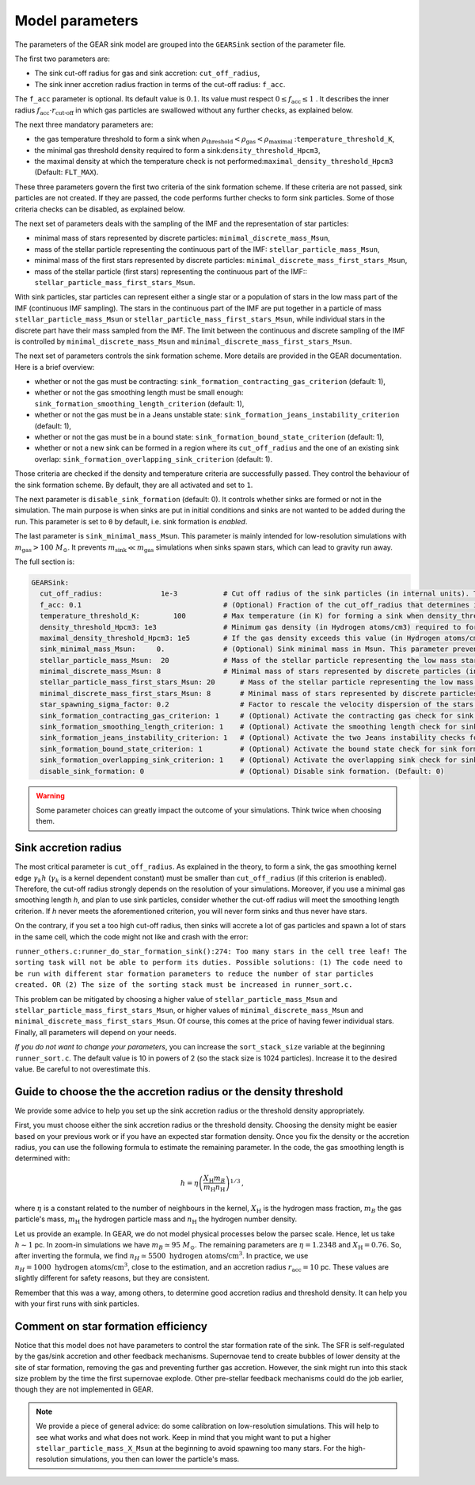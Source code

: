 .. Sink particles in GEAR model
   Darwin Roduit, 15 March 2024

.. sink_GEAR_model:

.. _sink_GEAR_parameters:

Model parameters
----------------

The parameters of the GEAR sink model are grouped into the ``GEARSink`` section of the parameter file. 

The first two parameters are:

* The sink cut-off radius for gas and sink accretion: ``cut_off_radius``,
* The sink inner accretion radius fraction in terms of the cut-off radius: ``f_acc``.

The ``f_acc`` parameter is optional. Its default value is :math:`0.1`. Its value must respect :math:`0 \leq f_\text{acc} \leq 1` . It describes the inner radius :math:`f_{\text{acc}} \cdot r_{\text{cut-off}}` in which gas particles are swallowed without any further checks, as explained below.

The next three mandatory parameters are:

* the gas temperature threshold to form a sink when :math:`\rho_\text{threshold} < \rho_\text{gas} < \rho_\text{maximal}` :``temperature_threshold_K``,
* the minimal gas threshold density required to form a sink:``density_threshold_Hpcm3``,
* the maximal density at which the temperature check is not performed:``maximal_density_threshold_Hpcm3`` (Default: ``FLT_MAX``).

These three parameters govern the first two criteria of the sink formation scheme. If these criteria are not passed, sink particles are not created. If they are passed, the code performs further checks to form sink particles. Some of those criteria checks can be disabled, as explained below.

The next set of parameters deals with the sampling of the IMF and the representation of star particles:

* minimal mass of stars represented by discrete particles: ``minimal_discrete_mass_Msun``,
* mass of the stellar particle representing the continuous part of the IMF: ``stellar_particle_mass_Msun``,
* minimal mass of the first stars represented by discrete particles: ``minimal_discrete_mass_first_stars_Msun``,
* mass of the stellar particle (first stars) representing the continuous part of the IMF:: ``stellar_particle_mass_first_stars_Msun``.

With sink particles, star particles can represent either a single star or a population of stars in the low mass part of the IMF (continuous IMF sampling). The stars in the continuous part of the IMF are put together in a particle of mass ``stellar_particle_mass_Msun`` or ``stellar_particle_mass_first_stars_Msun``, while individual stars in the discrete part have their mass sampled from the IMF. The limit between the continuous and discrete sampling of the IMF is controlled by  ``minimal_discrete_mass_Msun`` and ``minimal_discrete_mass_first_stars_Msun``.

The next set of parameters controls the sink formation scheme. More details are provided in the GEAR documentation. Here is a brief overview:

* whether or not the gas must be contracting: ``sink_formation_contracting_gas_criterion`` (default: 1), 
* whether or not the gas smoothing length must be small enough: ``sink_formation_smoothing_length_criterion`` (default: 1),
* whether or not the gas must be in a Jeans unstable state: ``sink_formation_jeans_instability_criterion`` (default: 1),
* whether or not the gas must be in a bound state: ``sink_formation_bound_state_criterion`` (default: 1),
* whether or not a new sink can be formed in a region where its ``cut_off_radius`` and the one of an existing sink overlap: ``sink_formation_overlapping_sink_criterion`` (default: 1).

Those criteria are checked if the density and temperature criteria are successfully passed. They control the behaviour of the sink formation scheme. By default, they are all activated and set to ``1``.

The next parameter is ``disable_sink_formation`` (default: 0). It controls whether sinks are formed or not in the simulation. The main purpose is when sinks are put in initial conditions and sinks are not wanted to be added during the run. This parameter is set to ``0`` by default, i.e. sink formation is *enabled*.

The last parameter is ``sink_minimal_mass_Msun``. This parameter is mainly intended for low-resolution simulations with :math:`m_\text{gas} > 100 \; M_\odot`. It prevents :math:`m_\text{sink} \ll m_\text{gas}` simulations when sinks spawn stars, which can lead to gravity run away.

The full section is:

.. code:: YAML

   GEARSink:
     cut_off_radius:              1e-3           # Cut off radius of the sink particles (in internal units). This parameter should be adapted with the resolution.
     f_acc: 0.1                                  # (Optional) Fraction of the cut_off_radius that determines if a gas particle should be swallowed wihtout additional check. It has to respect 0 <= f_acc <= 1. (Default: 0.1)
     temperature_threshold_K:        100         # Max temperature (in K) for forming a sink when density_threshold_Hpcm3 <= density <= maximal_density_threshold_Hpcm3.
     density_threshold_Hpcm3: 1e3                # Minimum gas density (in Hydrogen atoms/cm3) required to form a sink particle.
     maximal_density_threshold_Hpcm3: 1e5        # If the gas density exceeds this value (in Hydrogen atoms/cm3), a sink forms regardless of temperature if all other criteria are passed. (Default: FLT_MAX)
     sink_minimal_mass_Msun:     0.              # (Optional) Sink minimal mass in Msun. This parameter prevents m_sink << m_gas in low resolution simulations. (Default: 0.0)
     stellar_particle_mass_Msun:  20             # Mass of the stellar particle representing the low mass stars (continuous IMF sampling) (in solar mass)
     minimal_discrete_mass_Msun: 8               # Minimal mass of stars represented by discrete particles (in solar mass)
     stellar_particle_mass_first_stars_Msun: 20      # Mass of the stellar particle representing the low mass stars (continuous IMF sampling) (in solar mass). First stars
     minimal_discrete_mass_first_stars_Msun: 8       # Minimal mass of stars represented by discrete particles (in solar mass). First stars
     star_spawning_sigma_factor: 0.2                 # Factor to rescale the velocity dispersion of the stars when they are spawned. (Default: 0.2)
     sink_formation_contracting_gas_criterion: 1     # (Optional) Activate the contracting gas check for sink formation. (Default: 1)
     sink_formation_smoothing_length_criterion: 1    # (Optional) Activate the smoothing length check for sink formation. (Default: 1)
     sink_formation_jeans_instability_criterion: 1   # (Optional) Activate the two Jeans instability checks for sink formation. (Default: 1)
     sink_formation_bound_state_criterion: 1         # (Optional) Activate the bound state check for sink formation. (Default: 1)
     sink_formation_overlapping_sink_criterion: 1    # (Optional) Activate the overlapping sink check for sink formation. (Default: 1)
     disable_sink_formation: 0                       # (Optional) Disable sink formation. (Default: 0)

.. warning::
   Some parameter choices can greatly impact the outcome of your simulations. Think twice when choosing them.

Sink accretion radius
~~~~~~~~~~~~~~~~~~~~~

The most critical parameter is ``cut_off_radius``. As explained in the theory, to form a sink, the gas smoothing kernel edge :math:`\gamma_k h` (:math:`\gamma_k` is a kernel dependent constant) must be smaller than ``cut_off_radius`` (if this criterion is enabled). Therefore, the cut-off radius strongly depends on the resolution of your simulations. Moreover, if you use a minimal gas smoothing length `h`, and plan to use sink particles, consider whether the cut-off radius will meet the smoothing length criterion. If `h` never meets the aforementioned criterion, you will never form sinks and thus never have stars.

On the contrary, if you set a too high cut-off radius, then sinks will accrete a lot of gas particles and spawn a lot of stars in the same cell, which the code might not like and crash with the error:

``runner_others.c:runner_do_star_formation_sink():274: Too many stars in the cell tree leaf! The sorting task will not be able to perform its duties. Possible solutions: (1) The code need to be run with different star formation parameters to reduce the number of star particles created. OR (2) The size of the sorting stack must be increased in runner_sort.c.``

This problem can be mitigated by choosing a higher value of ``stellar_particle_mass_Msun`` and ``stellar_particle_mass_first_stars_Msun``, or higher values of ``minimal_discrete_mass_Msun`` and ``minimal_discrete_mass_first_stars_Msun``. Of course, this comes at the price of having fewer individual stars. Finally, all parameters will depend on your needs.

*If you do not want to change your parameters*, you can increase the ``sort_stack_size`` variable at the beginning ``runner_sort.c``. The default value is 10 in powers of 2 (so the stack size is 1024 particles). Increase it to the desired value. Be careful to not overestimate this.

Guide to choose the the accretion radius or the density threshold
~~~~~~~~~~~~~~~~~~~~~~~~~~~~~~~~~~~~~~~~~~~~~~~~~~~~~~~~~~~~~~~~~

We provide some advice to help you set up the sink accretion radius or the threshold density appropriately.

First, you must choose either the sink accretion radius or the threshold density. Choosing the density might be easier based on your previous work or if you have an expected star formation density. Once you fix the density or the accretion radius, you can use the following formula to estimate the remaining parameter. In the code, the gas smoothing length is determined with:

.. math::
   h = \eta \left( \frac{X_{\text{H}} m_B}{m_{\text{H}} n_{\text{H}}} \right)^{1/3} \, ,

where :math:`\eta` is a constant related to the number of neighbours in the kernel, :math:`X_{\text{H}}` is the hydrogen mass fraction, :math:`m_B` the gas particle's mass, :math:`m_{\text{H}}` the hydrogen particle mass and :math:`n_{\text{H}}` the hydrogen number density.

Let us provide an example. In GEAR, we do not model physical processes below the parsec scale. Hence, let us take :math:`h \sim 1` pc. In zoom-in simulations we have :math:`m_B \simeq 95 \; M_{\odot}`. The remaining parameters are :math:`\eta = 1.2348` and :math:`X_{\text{H}} = 0.76`. So, after inverting the formula, we find :math:`n_H \simeq 5500 \text{ hydrogen atoms/cm}^3`. In practice, we use :math:`n_H = 1000 \text{ hydrogen atoms/cm}^3`, close to the estimation, and an accretion radius :math:`r_{\text{acc}} = 10` pc. These values are slightly different for safety reasons, but they are consistent.

Remember that this was a way, among others, to determine good accretion radius and threshold density. It can help you with your first runs with sink particles.

Comment on star formation efficiency
~~~~~~~~~~~~~~~~~~~~~~~~~~~~~~~~~~~~

Notice that this model does not have parameters to control the star formation rate of the sink. The SFR is self-regulated by the gas/sink accretion and other feedback mechanisms. Supernovae tend to create bubbles of lower density at the site of star formation, removing the gas and preventing further gas accretion. However, the sink might run into this stack size problem by the time the first supernovae explode. Other pre-stellar feedback mechanisms could do the job earlier, though they are not implemented in GEAR.

.. note:: 
   We provide a piece of general advice: do some calibration on low-resolution simulations. This will help to see what works and what does not work. Keep in mind that you might want to put a higher ``stellar_particle_mass_X_Msun`` at the beginning to avoid spawning too many stars. For the high-resolution simulations, you then can lower the particle's mass.
